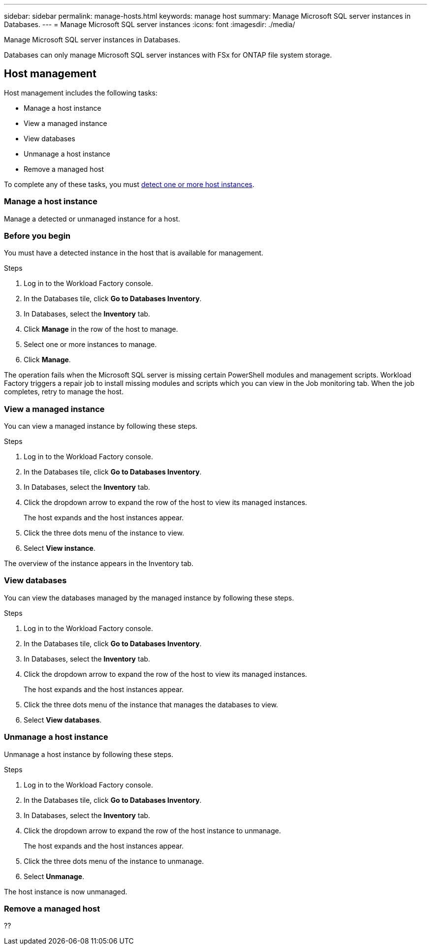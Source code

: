 ---
sidebar: sidebar
permalink: manage-hosts.html
keywords: manage host
summary: Manage Microsoft SQL server instances in Databases. 
---
= Manage Microsoft SQL server instances
:icons: font
:imagesdir: ./media/

[.lead]
Manage Microsoft SQL server instances in Databases. 

Databases can only manage Microsoft SQL server instances with FSx for ONTAP file system storage. 

== Host management 
Host management includes the following tasks: 

* Manage a host instance
* View a managed instance
* View databases
* Unmanage a host instance
* Remove a managed host

To complete any of these tasks, you must link:detect-host.html[detect one or more host instances^]. 

=== Manage a host instance 
Manage a detected or unmanaged instance for a host.

=== Before you begin
You must have a detected instance in the host that is available for management. 

.Steps
. Log in to the Workload Factory console.
. In the Databases tile, click *Go to Databases Inventory*.
. In Databases, select the *Inventory* tab. 
. Click *Manage* in the row of the host to manage. 
. Select one or more instances to manage. 
. Click *Manage*. 

The operation fails when the Microsoft SQL server is missing certain PowerShell modules and management scripts. Workload Factory triggers a repair job to install missing modules and scripts which you can view in the Job monitoring tab. When the job completes, retry to manage the host.

=== View a managed instance
You can view a managed instance by following these steps.

.Steps
. Log in to the Workload Factory console.
. In the Databases tile, click *Go to Databases Inventory*.
. In Databases, select the *Inventory* tab. 
. Click the dropdown arrow to expand the row of the host to view its managed instances. 
+
The host expands and the host instances appear. 
. Click the three dots menu of the instance to view.
. Select *View instance*. 

The overview of the instance appears in the Inventory tab. 

=== View databases 
You can view the databases managed by the managed instance by following these steps. 

.Steps
. Log in to the Workload Factory console.
. In the Databases tile, click *Go to Databases Inventory*.
. In Databases, select the *Inventory* tab. 
. Click the dropdown arrow to expand the row of the host to view its managed instances.
+
The host expands and the host instances appear.  
. Click the three dots menu of the instance that manages the databases to view.
. Select *View databases*. 

=== Unmanage a host instance
Unmanage a host instance by following these steps.

.Steps
. Log in to the Workload Factory console.
. In the Databases tile, click *Go to Databases Inventory*.
. In Databases, select the *Inventory* tab. 
. Click the dropdown arrow to expand the row of the host instance to unmanage. 
+
The host expands and the host instances appear. 
. Click the three dots menu of the instance to unmanage. 
. Select *Unmanage*. 

The host instance is now unmanaged. 

=== Remove a managed host
??


